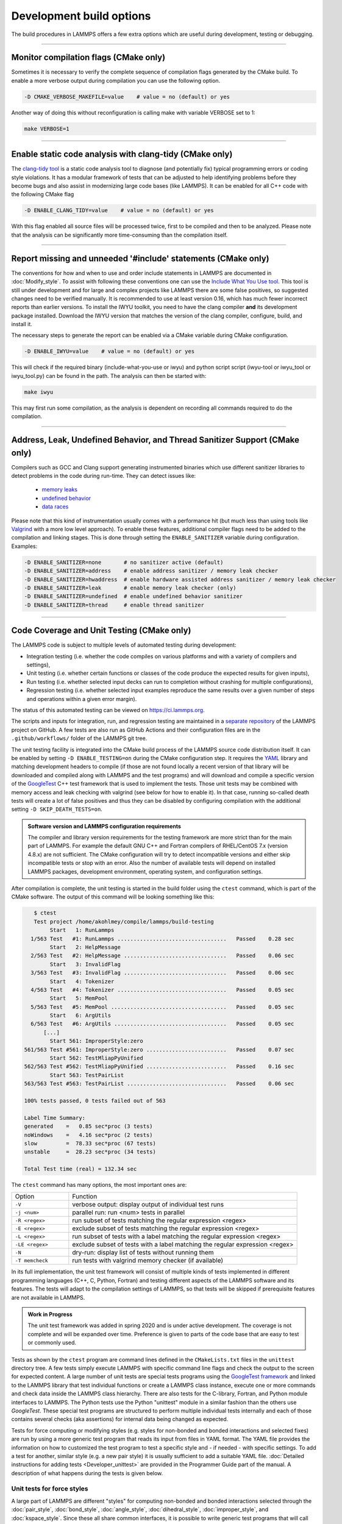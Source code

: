 Development build options
=========================

The build procedures in LAMMPS offers a few extra options which are
useful during development, testing or debugging.

----------

.. _compilation:

Monitor compilation flags (CMake only)
--------------------------------------

Sometimes it is necessary to verify the complete sequence of compilation flags
generated by the CMake build. To enable a more verbose output during
compilation you can use the following option.

.. code-block:: bash

   -D CMAKE_VERBOSE_MAKEFILE=value    # value = no (default) or yes

Another way of doing this without reconfiguration is calling make with
variable VERBOSE set to 1:

.. code-block:: bash

   make VERBOSE=1

----------

.. _clang-tidy:

Enable static code analysis with clang-tidy (CMake only)
--------------------------------------------------------

The `clang-tidy tool <https://clang.llvm.org/extra/clang-tidy/>`_ is a
static code analysis tool to diagnose (and potentially fix) typical
programming errors or coding style violations.  It has a modular framework
of tests that can be adjusted to help identifying problems before they
become bugs and also assist in modernizing large code bases (like LAMMPS).
It can be enabled for all C++ code with the following CMake flag

.. code-block:: bash

   -D ENABLE_CLANG_TIDY=value    # value = no (default) or yes

With this flag enabled all source files will be processed twice, first to
be compiled and then to be analyzed. Please note that the analysis can be
significantly more time-consuming than the compilation itself.

----------

.. _iwyu_processing:

Report missing and unneeded '#include' statements (CMake only)
--------------------------------------------------------------

The conventions for how and when to use and order include statements in
LAMMPS are documented in :doc:`Modify_style`.  To assist with following
these conventions one can use the `Include What You Use tool <https://include-what-you-use.org/>`_.
This tool is still under development and for large and complex projects like LAMMPS
there are some false positives, so suggested changes need to be verified manually.
It is recommended to use at least version 0.16, which has much fewer incorrect
reports than earlier versions.  To install the IWYU toolkit, you need to have
the clang compiler **and** its development package installed.  Download the IWYU
version that matches the version of the clang compiler, configure, build, and
install it.

The necessary steps to generate the report can be enabled via a CMake variable
during CMake configuration.

.. code-block:: bash

   -D ENABLE_IWYU=value    # value = no (default) or yes

This will check if the required binary (include-what-you-use or iwyu)
and python script script (iwyu-tool or iwyu_tool or iwyu_tool.py) can
be found in the path.  The analysis can then be started with:

.. code-block:: bash

   make iwyu

This may first run some compilation, as the analysis is dependent
on recording all commands required to do the compilation.

----------

.. _sanitizer:

Address, Leak, Undefined Behavior, and Thread Sanitizer Support (CMake only)
----------------------------------------------------------------------------

Compilers such as GCC and Clang support generating instrumented binaries
which use different sanitizer libraries to detect problems in the code
during run-time. They can detect issues like:

 - `memory leaks <https://clang.llvm.org/docs/AddressSanitizer.html#memory-leak-detection>`_
 - `undefined behavior <https://clang.llvm.org/docs/UndefinedBehaviorSanitizer.html>`_
 - `data races <https://clang.llvm.org/docs/ThreadSanitizer.html>`_

Please note that this kind of instrumentation usually comes with a
performance hit (but much less than using tools like `Valgrind
<https://valgrind.org>`_ with a more low level approach).  To enable
these features, additional compiler flags need to be added to the
compilation and linking stages.  This is done through setting the
``ENABLE_SANITIZER`` variable during configuration. Examples:

.. code-block:: bash

   -D ENABLE_SANITIZER=none       # no sanitizer active (default)
   -D ENABLE_SANITIZER=address    # enable address sanitizer / memory leak checker
   -D ENABLE_SANITIZER=hwaddress  # enable hardware assisted address sanitizer / memory leak checker
   -D ENABLE_SANITIZER=leak       # enable memory leak checker (only)
   -D ENABLE_SANITIZER=undefined  # enable undefined behavior sanitizer
   -D ENABLE_SANITIZER=thread     # enable thread sanitizer

----------

.. _testing:

Code Coverage and Unit Testing (CMake only)
-------------------------------------------

The LAMMPS code is subject to multiple levels of automated testing
during development:

- Integration testing (i.e. whether the code compiles
  on various platforms and with a variety of compilers and settings),
- Unit testing (i.e. whether certain functions or classes of the code
  produce the expected results for given inputs),
- Run testing (i.e. whether selected input decks can run to completion
  without crashing for multiple configurations),
- Regression testing (i.e. whether selected input examples reproduce the
  same results over a given number of steps and operations within a
  given error margin).

The status of this automated testing can be viewed on `https://ci.lammps.org
<https://ci.lammps.org>`_.

The scripts and inputs for integration, run, and regression testing
are maintained in a
`separate repository <https://github.com/lammps/lammps-testing>`_
of the LAMMPS project on GitHub.  A few tests are also run as GitHub
Actions and their configuration files are in the ``.github/workflows/``
folder of the LAMMPS git tree.

The unit testing facility is integrated into the CMake build process of
the LAMMPS source code distribution itself.  It can be enabled by
setting ``-D ENABLE_TESTING=on`` during the CMake configuration step.
It requires the `YAML <https://pyyaml.org/>`_ library and matching
development headers to compile (if those are not found locally a recent
version of that library will be downloaded and compiled along with
LAMMPS and the test programs) and will download and compile a specific
version of the `GoogleTest <https://github.com/google/googletest/>`_ C++
test framework that is used to implement the tests.  Those unit tests
may be combined with memory access and leak checking with valgrind
(see below for how to enable it).  In that case, running so-called
death tests will create a lot of false positives and thus they can be
disabled by configuring compilation with the additional setting
``-D SKIP_DEATH_TESTS=on``.

.. admonition:: Software version and LAMMPS configuration requirements
   :class: note

   The compiler and library version requirements for the testing
   framework are more strict than for the main part of LAMMPS.  For
   example the default GNU C++ and Fortran compilers of RHEL/CentOS 7.x
   (version 4.8.x) are not sufficient.  The CMake configuration will try
   to detect incompatible versions and either skip incompatible tests or
   stop with an error.  Also the number of available tests will depend on
   installed LAMMPS packages, development environment, operating system,
   and configuration settings.

After compilation is complete, the unit testing is started in the build
folder using the ``ctest`` command, which is part of the CMake software.
The output of this command will be looking something like this:

.. code-block:: console

    $ ctest
    Test project /home/akohlmey/compile/lammps/build-testing
         Start   1: RunLammps
   1/563 Test   #1: RunLammps ..................................   Passed    0.28 sec
         Start   2: HelpMessage
   2/563 Test   #2: HelpMessage ................................   Passed    0.06 sec
         Start   3: InvalidFlag
   3/563 Test   #3: InvalidFlag ................................   Passed    0.06 sec
         Start   4: Tokenizer
   4/563 Test   #4: Tokenizer ..................................   Passed    0.05 sec
         Start   5: MemPool
   5/563 Test   #5: MemPool ....................................   Passed    0.05 sec
         Start   6: ArgUtils
   6/563 Test   #6: ArgUtils ...................................   Passed    0.05 sec
       [...]
         Start 561: ImproperStyle:zero
 561/563 Test #561: ImproperStyle:zero .........................   Passed    0.07 sec
         Start 562: TestMliapPyUnified
 562/563 Test #562: TestMliapPyUnified .........................   Passed    0.16 sec
         Start 563: TestPairList
 563/563 Test #563: TestPairList ...............................   Passed    0.06 sec

 100% tests passed, 0 tests failed out of 563

 Label Time Summary:
 generated    =   0.85 sec*proc (3 tests)
 noWindows    =   4.16 sec*proc (2 tests)
 slow         =  78.33 sec*proc (67 tests)
 unstable     =  28.23 sec*proc (34 tests)

 Total Test time (real) = 132.34 sec

The ``ctest`` command has many options, the most important ones are:

.. list-table::
   :widths: 20 80

   * - Option
     - Function
   * - ``-V``
     - verbose output: display output of individual test runs
   * - ``-j <num>``
     - parallel run: run <num> tests in parallel
   * - ``-R <regex>``
     - run subset of tests matching the regular expression <regex>
   * - ``-E <regex>``
     - exclude subset of tests matching the regular expression <regex>
   * - ``-L <regex>``
     - run subset of tests with a label matching the regular expression <regex>
   * - ``-LE <regex>``
     - exclude subset of tests with a label matching the regular expression <regex>
   * - ``-N``
     - dry-run: display list of tests without running them
   * - ``-T memcheck``
     - run tests with valgrind memory checker (if available)

In its full implementation, the unit test framework will consist of multiple
kinds of tests implemented in different programming languages (C++, C, Python,
Fortran) and testing different aspects of the LAMMPS software and its features.
The tests will adapt to the compilation settings of LAMMPS, so that tests
will be skipped if prerequisite features are not available in LAMMPS.

.. admonition:: Work in Progress
   :class: note

   The unit test framework was added in spring 2020 and is under active
   development.  The coverage is not complete and will be expanded over
   time.  Preference is given to parts of the code base that are easy to
   test or commonly used.

Tests as shown by the ``ctest`` program are command lines defined in the
``CMakeLists.txt`` files in the ``unittest`` directory tree.  A few
tests simply execute LAMMPS with specific command line flags and check
the output to the screen for expected content.  A large number of unit
tests are special tests programs using the `GoogleTest framework
<https://github.com/google/googletest/>`_ and linked to the LAMMPS
library that test individual functions or create a LAMMPS class
instance, execute one or more commands and check data inside the LAMMPS
class hierarchy.  There are also tests for the C-library, Fortran, and
Python module interfaces to LAMMPS.  The Python tests use the Python
"unittest" module in a similar fashion than the others use `GoogleTest`.
These special test programs are structured to perform multiple
individual tests internally and each of those contains several checks
(aka assertions) for internal data being changed as expected.

Tests for force computing or modifying styles (e.g. styles for non-bonded
and bonded interactions and selected fixes) are run by using a more generic
test program that reads its input from files in YAML format. The YAML file
provides the information on how to customized the test program to test
a specific style and - if needed - with specific settings.
To add a test for another, similar style (e.g. a new pair style) it is
usually sufficient to add a suitable YAML file.  :doc:`Detailed
instructions for adding tests <Developer_unittest>` are provided in the
Programmer Guide part of the manual.  A description of what happens
during the tests is given below.

Unit tests for force styles
^^^^^^^^^^^^^^^^^^^^^^^^^^^

A large part of LAMMPS are different "styles" for computing non-bonded
and bonded interactions selected through the :doc:`pair_style`,
:doc:`bond_style`, :doc:`angle_style`, :doc:`dihedral_style`,
:doc:`improper_style`, and :doc:`kspace_style`.  Since these all share
common interfaces, it is possible to write generic test programs that
will call those common interfaces for small test systems with less than
100 atoms and compare the results with pre-recorded reference results.
A test run is then a a collection multiple individual test runs each
with many comparisons to reference results based on template input
files, individual command settings, relative error margins, and
reference data stored in a YAML format file with ``.yaml``
suffix. Currently the programs ``test_pair_style``, ``test_bond_style``,
``test_angle_style``, ``test_dihedral_style``, and
``test_improper_style`` are implemented.  They will compare forces,
energies and (global) stress for all atoms after a ``run 0`` calculation
and after a few steps of MD with :doc:`fix nve <fix_nve>`, each in
multiple variants with different settings and also for multiple
accelerated styles. If a prerequisite style or package is missing, the
individual tests are skipped.  All force style tests will be executed on
a single MPI process, so using the CMake option ``-D BUILD_MPI=off`` can
significantly speed up testing, since this will skip the MPI
initialization for each test run.  Below is an example command and
output:

.. code-block:: console

   $ test_pair_style mol-pair-lj_cut.yaml
   [==========] Running 6 tests from 1 test suite.
   [----------] Global test environment set-up.
   [----------] 6 tests from PairStyle
   [ RUN      ] PairStyle.plain
   [       OK ] PairStyle.plain (24 ms)
   [ RUN      ] PairStyle.omp
   [       OK ] PairStyle.omp (18 ms)
   [ RUN      ] PairStyle.intel
   [       OK ] PairStyle.intel (6 ms)
   [ RUN      ] PairStyle.opt
   [  SKIPPED ] PairStyle.opt (0 ms)
   [ RUN      ] PairStyle.single
   [       OK ] PairStyle.single (7 ms)
   [ RUN      ] PairStyle.extract
   [       OK ] PairStyle.extract (6 ms)
   [----------] 6 tests from PairStyle (62 ms total)

   [----------] Global test environment tear-down
   [==========] 6 tests from 1 test suite ran. (63 ms total)
   [  PASSED  ] 5 tests.
   [  SKIPPED ] 1 test, listed below:
   [  SKIPPED ] PairStyle.opt

In this particular case, 5 out of 6 sets of tests were conducted, the
tests for the ``lj/cut/opt`` pair style was skipped, since the tests
executable did not include it.  To learn what individual tests are performed,
you (currently) need to read the source code.  You can use code coverage
recording (see next section) to confirm how well the tests cover the code
paths in the individual source files.

The force style test programs have a common set of options:

.. list-table::
   :widths: 25 75

   * - Option
     - Function
   * - ``-g <newfile>``
     - regenerate reference data in new YAML file
   * - ``-u``
     - update reference data in the original YAML file
   * - ``-s``
     - print error statistics for each group of comparisons
   * - ``-v``
     - verbose output: also print the executed LAMMPS commands

The ``ctest`` tool has no mechanism to directly pass flags to the individual
test programs, but a workaround has been implemented where these flags can be
set in an environment variable ``TEST_ARGS``. Example:

.. code-block:: bash

   env TEST_ARGS=-s ctest -V -R BondStyle

To add a test for a style that is not yet covered, it is usually best
to copy a YAML file for a similar style to a new file, edit the details
of the style (how to call it, how to set its coefficients) and then
run test command with either the ``-g`` and the replace the initial
test file with the regenerated one or the ``-u`` option.  The ``-u`` option
will destroy the original file, if the generation run does not complete,
so using ``-g`` is recommended unless the YAML file is fully tested
and working.

Some of the force style tests are rather slow to run and some are very
sensitive to small differences like CPU architecture, compiler
toolchain, compiler optimization. Those tests are flagged with a "slow"
and/or "unstable" label, and thus those tests can be selectively
excluded with the ``-LE`` flag or selected with the ``-L`` flag.

.. admonition:: Recommendations and notes for YAML files
   :class: note

   - The reference results should be recorded without any code
     optimization or related compiler flags enabled.
   - The ``epsilon`` parameter defines the relative precision with which
     the reference results must be met.  The test geometries often have
     high and low energy parts and thus a significant impact from
     floating-point math truncation errors is to be expected. Some
     functional forms and potentials are more noisy than others, so this
     parameter needs to be adjusted. Typically a value around 1.0e-13
     can be used, but it may need to be as large as 1.0e-8 in some
     cases.
   - The tests for pair styles from OPT, OPENMP and INTEL are
     performed with automatically rescaled epsilon to account for
     additional loss of precision from code optimizations and different
     summation orders.
   - When compiling with (aggressive) compiler optimization, some tests
     are likely to fail.  It is recommended to inspect the individual
     tests in detail to decide, whether the specific error for a specific
     property is acceptable (it often is), or this may be an indication
     of mis-compiled code (or an undesired large loss of precision due
     to significant reordering of operations and thus less error cancellation).

Unit tests for timestepping related fixes
^^^^^^^^^^^^^^^^^^^^^^^^^^^^^^^^^^^^^^^^^

A substantial subset of :doc:`fix styles <fix>` are invoked regularly
during MD timestepping and manipulate per-atom properties like
positions, velocities, and forces.  For those fix styles, testing can be
done in a very similar fashion as for force fields and thus there is a
test program `test_fix_timestep` that shares a lot of code, properties,
and command line flags with the force field style testers described in
the previous section.

This tester will set up a small molecular system run with verlet run
style for 4 MD steps, then write a binary restart and continue for
another 4 MD steps. At this point coordinates and velocities are
recorded and compared to reference data. Then the system is cleared,
restarted and running the second 4 MD steps again and the data is
compared to the same reference. That is followed by another restart
after which per atom type masses are replaced with per-atom masses and
the second 4 MD steps are repeated again and compared to the same
reference.  Also global scalar and vector data of the fix is recorded
and compared.  If the fix is a thermostat and thus the internal property
``t_target`` can be extracted, then this is compared to the reference
data.  The tests are repeated with the respa run style.

If the fix has a multi-threaded version in the OPENMP package, then
the entire set of tests is repeated for that version as well.

For this to work, some additional conditions have to be met by the
YAML format test inputs.

- The fix to be tested (and only this fix), should be listed in the
  ``prerequisites:`` section
- The fix to be tested must be specified in the ``post_commands:``
  section with the fix-ID ``test``.  This section may contain other
  commands and other fixes (e.g. an instance of fix nve for testing
  a thermostat or force manipulation fix)
- For fixes that can tally contributions to the global virial, the
  line ``fix_modify test virial yes`` should be included in the
  ``post_commands:`` section of the test input.
- For thermostat fixes the target temperature should be ramped from
  an arbitrary value (e.g. 50K) to a pre-defined target temperature
  entered as ``${t_target}``.
- For fixes that have thermostatting support included, but do not
  have it enabled in the input (e.g. fix rigid with default settings),
  the ``post_commands:`` section should contain the line
  ``variable t_target delete`` to disable the target temperature ramp
  check to avoid false positives.

Use custom linker for faster link times when ENABLE_TESTING is active
^^^^^^^^^^^^^^^^^^^^^^^^^^^^^^^^^^^^^^^^^^^^^^^^^^^^^^^^^^^^^^^^^^^^^

When compiling LAMMPS with enabled tests, most test executables will
need to be linked against the LAMMPS library.  Since this can be a very
large library with many C++ objects when many packages are enabled, link
times can become very long on machines that use the GNU BFD linker (e.g.
Linux systems).  Alternatives like the ``mold`` linker, the ``lld``
linker of the LLVM project, or the ``gold`` linker available with GNU
binutils can speed up this step substantially (in this order).  CMake
will by default test if any of the three can be enabled and use it when
``ENABLE_TESTING`` is active.  It can also be selected manually through
the ``CMAKE_CUSTOM_LINKER`` CMake variable.  Allowed values are
``mold``, ``lld``, ``gold``, ``bfd``, or ``default``.  The ``default``
option will use the system default linker otherwise, the linker is
chosen explicitly.  This option is only available for the GNU or Clang
C++ compilers.

Tests for other components and utility functions
^^^^^^^^^^^^^^^^^^^^^^^^^^^^^^^^^^^^^^^^^^^^^^^^

Additional tests that validate utility functions or specific components
of LAMMPS are implemented as standalone executable which may, or may not
require creating a suitable LAMMPS instance.  These tests are more specific
and do not require YAML format input files.  To add a test, either an
existing source file needs to be extended or a new file added, which in turn
requires additions to the ``CMakeLists.txt`` file in the source folder.

Collect and visualize code coverage metrics
^^^^^^^^^^^^^^^^^^^^^^^^^^^^^^^^^^^^^^^^^^^

You can also collect code coverage metrics while running LAMMPS or the
tests by enabling code coverage support during the CMake configuration:

.. code-block:: bash

   -D ENABLE_COVERAGE=on  # enable coverage measurements (off by default)

This will instrument all object files to write information about which
lines of code were accessed during execution in files next to the
corresponding object files.  These can be post-processed to visually
show the degree of coverage and which code paths are accessed and which
are not taken.  When working on unit tests (see above), this can be
extremely helpful to determine which parts of the code are not executed
and thus what kind of tests are still missing. The coverage data is
cumulative, i.e. new data is added with each new run.

Enabling code coverage will also add the following build targets to
generate coverage reports after running the LAMMPS executable or the
unit tests:

.. code-block:: bash

   make gen_coverage_html   # generate coverage report in HTML format
   make gen_coverage_xml    # generate coverage report in XML format
   make clean_coverage_html # delete folder with HTML format coverage report
   make reset_coverage      # delete all collected coverage data and HTML output

These reports require `GCOVR <https://gcovr.com/>`_ to be installed. The easiest way
to do this to install it via pip:

.. code-block:: bash

   pip install git+https://github.com/gcovr/gcovr.git

After post-processing with ``gen_coverage_html`` the results are in
a folder ``coverage_html`` and can be viewed with a web browser.
The images below illustrate how the data is presented.

.. only:: not latex

   .. list-table::

         * - .. figure:: JPG/coverage-overview-top.png
                :scale: 25%

             Top of the overview page

           - .. figure:: JPG/coverage-overview-manybody.png
                :scale: 25%

             Styles with good coverage

           - .. figure:: JPG/coverage-file-top.png
                :scale: 25%

             Top of individual source page

           - .. figure:: JPG/coverage-file-branches.png
                :scale: 25%

             Source page with branches

.. only:: latex

   .. figure:: JPG/coverage-overview-top.png
      :width: 60%

      Top of the overview page

   .. figure:: JPG/coverage-overview-manybody.png
      :width: 60%

      Styles with good coverage

   .. figure:: JPG/coverage-file-top.png
      :width: 60%

      Top of individual source page

   .. figure:: JPG/coverage-file-branches.png
      :width: 60%

      Source page with branches

Coding style utilities
----------------------

To aid with enforcing some of the coding style conventions in LAMMPS
some additional build targets have been added. These require Python 3.5
or later and will only work properly on Unix-like operating and file systems.

The following options are available.

.. code-block:: bash

   make check-whitespace    # search for files with whitespace issues
   make fix-whitespace      # correct whitespace issues in files
   make check-homepage      # search for files with old LAMMPS homepage URLs
   make fix-homepage        # correct LAMMPS homepage URLs in files
   make check-errordocs     # search for deprecated error docs in header files
   make fix-errordocs       # remove error docs in header files
   make check-permissions   # search for files with permissions issues
   make fix-permissions     # correct permissions issues in files
   make check-docs          # search for several issues in the manual
   make check-version       # list files with pending release version tags
   make check               # run all check targets from above

These should help to make source and documentation files conforming
to some the coding style preferences of the LAMMPS developers.

.. _clang-format:

Clang-format support
--------------------

For the code in the ``unittest`` and ``src`` trees we are transitioning
to use the `clang-format` tool to assist with having a consistent source
code formatting style.  The `clang-format` command bundled with Clang
version 8.0 or later is required.  The configuration is in files called
``.clang-format`` in the respective folders.  Since the modifications
from `clang-format` can be significant and - especially for "legacy
style code" - they are not always improving readability, a large number
of files currently have a ``// clang-format off`` at the top, which will
disable the processing.  As of fall 2021 all files have been either
"protected" this way or are enabled for full or partial `clang-format`
processing.  Over time, the "protected" files will be refactored and
updated so that `clang-format` may be applied to them as well.

It is recommended for all newly contributed files to use the clang-format
processing while writing the code or do the coding style processing
(including the scripts mentioned in the previous paragraph)

If `clang-format` is available, files can be updated individually with
commands like the following:

.. code-block:: bash

   clang-format -i some_file.cpp


The following target are available for both, GNU make and CMake:

.. code-block:: bash

   make format-src       # apply clang-format to all files in src and the package folders
   make format-tests     # apply clang-format to all files in the unittest tree

----------

.. _gh-cli:

GitHub command line interface
-----------------------------

GitHub has developed a `command line tool <https://cli.github.com>`_
to interact with the GitHub website via a command called ``gh``.
This is extremely convenient when working with a Git repository hosted
on GitHub (like LAMMPS).  It is thus highly recommended to install it
when doing LAMMPS development.  To use ``gh`` you must be within a git
checkout of a repository and you must obtain an authentication token
to connect your checkout with a GitHub user.  This is done with the
command: ``gh auth login`` where you then have to follow the prompts.
Here are some examples:

.. list-table::
   :header-rows: 1
   :widths: 34 66

   * - Command
     - Description
   * - ``gh pr list``
     - List currently open pull requests
   * - ``gh pr checks 404``
     - Shows the status of all checks for pull request #404
   * - ``gh pr view 404``
     - Shows the description and recent comments for pull request #404
   * - ``gh co 404``
     - Check out the branch from pull request #404; set up for pushing changes
   * - ``gh issue list``
     - List currently open issues
   * - ``gh issue view 430 --comments``
     - Shows the description and all comments for issue #430

The capabilities of the ``gh`` command are continually expanding, so
for more details please see the documentation at https://cli.github.com/manual/
or use ``gh --help`` or ``gh <command> --help`` for embedded help.
